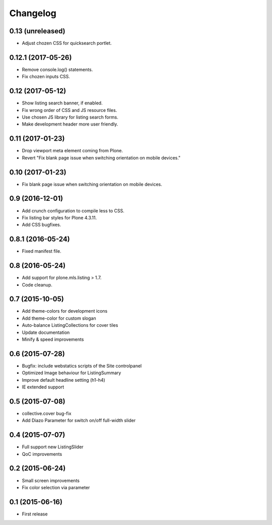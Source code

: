Changelog
=========

0.13 (unreleased)
-----------------

- Adjust chozen CSS for quicksearch portlet.


0.12.1 (2017-05-26)
-------------------

- Remove console.log() statements.
- Fix chozen inputs CSS.


0.12 (2017-05-12)
-----------------

- Show listing search banner, if enabled.
- Fix wrong order of CSS and JS resource files.
- Use chosen JS library for listing search forms.
- Make development header more user friendly.


0.11 (2017-01-23)
-----------------

- Drop viewport meta element coming from Plone.
- Revert "Fix blank page issue when switching orientation on mobile devices."


0.10 (2017-01-23)
-----------------

- Fix blank page issue when switching orientation on mobile devices.


0.9 (2016-12-01)
----------------

- Add crunch configuration to compile less to CSS.
- Fix listing bar styles for Plone 4.3.11.
- Add CSS bugfixes.


0.8.1 (2016-05-24)
------------------

- Fixed manifest file.


0.8 (2016-05-24)
----------------

- Add support for plone.mls.listing > 1.7.
- Code cleanup.


0.7 (2015-10-05)
----------------

- Add theme-colors for development icons
- Add theme-color for custom slogan
- Auto-balance ListingCollections for cover tiles
- Update documentation
- Minify & speed improvements


0.6 (2015-07-28)
----------------

- Bugfix: include webstatics scripts of the Site controlpanel
- Optimized Image behaviour for ListingSummary
- Improve default headline setting (h1-h4)
- IE extended support


0.5 (2015-07-08)
----------------

- collective.cover bug-fix
- Add Diazo Parameter for switch on/off full-width slider


0.4 (2015-07-07)
----------------

- Full support new ListingSlider
- QoC improvements


0.2 (2015-06-24)
----------------

- Small screen improvements
- Fix color selection via parameter


0.1 (2015-06-16)
----------------

- First release
